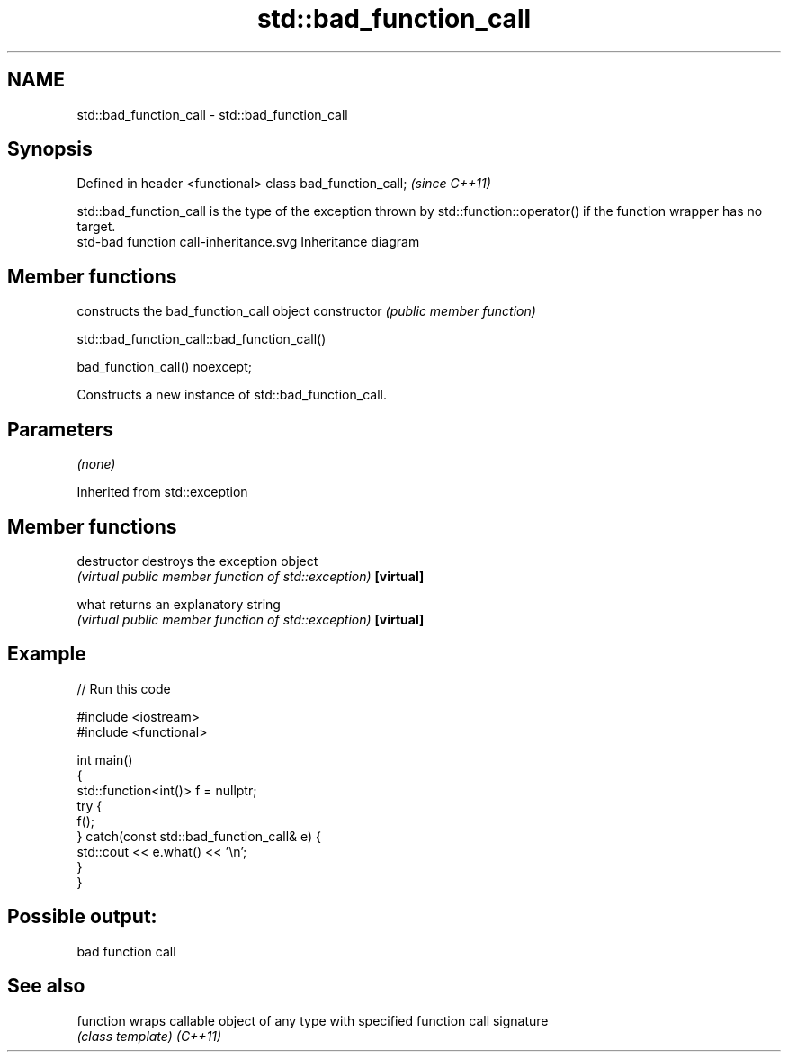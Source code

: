 .TH std::bad_function_call 3 "2020.03.24" "http://cppreference.com" "C++ Standard Libary"
.SH NAME
std::bad_function_call \- std::bad_function_call

.SH Synopsis

Defined in header <functional>
class bad_function_call;        \fI(since C++11)\fP

std::bad_function_call is the type of the exception thrown by std::function::operator() if the function wrapper has no target.
 std-bad function call-inheritance.svg
Inheritance diagram

.SH Member functions


              constructs the bad_function_call object
constructor   \fI(public member function)\fP


 std::bad_function_call::bad_function_call()


bad_function_call() noexcept;

Constructs a new instance of std::bad_function_call.

.SH Parameters

\fI(none)\fP

Inherited from std::exception


.SH Member functions



destructor   destroys the exception object
             \fI(virtual public member function of std::exception)\fP
\fB[virtual]\fP

what         returns an explanatory string
             \fI(virtual public member function of std::exception)\fP
\fB[virtual]\fP


.SH Example


// Run this code

  #include <iostream>
  #include <functional>

  int main()
  {
      std::function<int()> f = nullptr;
      try {
          f();
      } catch(const std::bad_function_call& e) {
          std::cout << e.what() << '\\n';
      }
  }

.SH Possible output:

  bad function call


.SH See also



function wraps callable object of any type with specified function call signature
         \fI(class template)\fP
\fI(C++11)\fP




